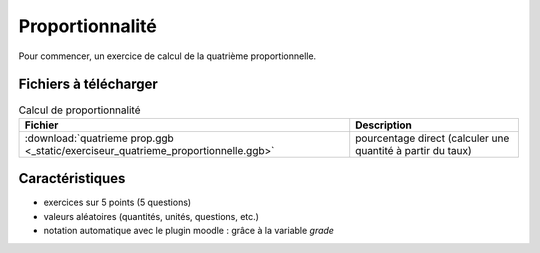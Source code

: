 ************
Proportionnalité
************

Pour commencer, un exercice de calcul de la quatrième proportionnelle.

.. image:: _static/fig-quatrieme_prop.png
  :width: 65%
  :align: center



Fichiers à télécharger
======================

.. list-table:: Calcul de proportionnalité
   :header-rows: 1

   * - Fichier
     - Description
   * - :download:`quatrieme prop.ggb <_static/exerciseur_quatrieme_proportionnelle.ggb>`
     - pourcentage direct (calculer une quantité à partir du taux)



Caractéristiques
================

* exercices sur 5 points (5 questions)
* valeurs aléatoires (quantités, unités, questions, etc.)
* notation automatique avec le plugin moodle : grâce à la variable *grade*
